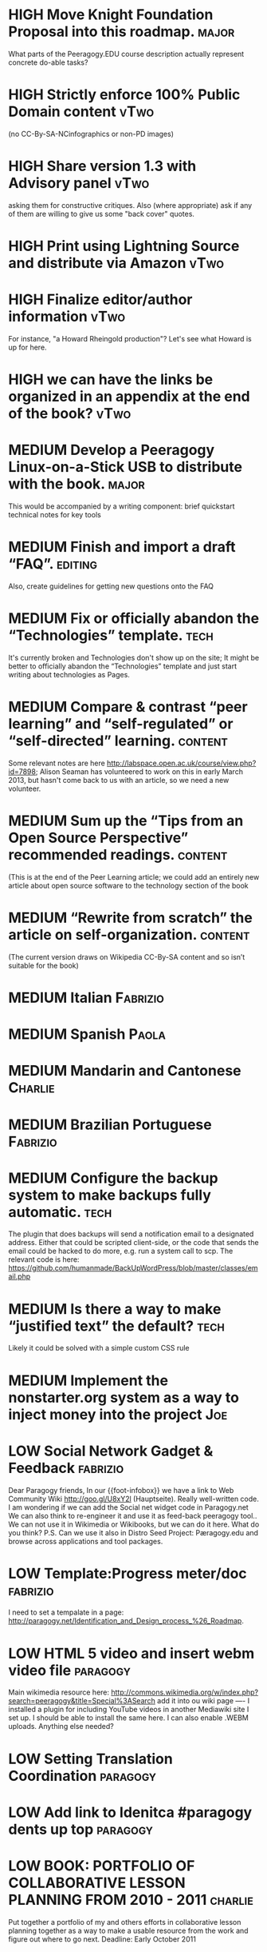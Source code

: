 # Org mode outline of PlanetMath Activities   -*- mode: Org; -*-
#+TODO: LOW MEDIUM HIGH TODO | DONE WONTFIX
* HIGH Move Knight Foundation Proposal into this roadmap. :major:
  What parts of the Peeragogy.EDU course description actually
  represent concrete do-able tasks?
* HIGH Strictly enforce 100% Public Domain content :vTwo:
  (no CC-By-SA-NCinfographics or non-PD images)
* HIGH Share version 1.3 with Advisory panel :vTwo:
  asking them for constructive critiques.  Also (where appropriate)
  ask if any of them are willing to give us some "back cover" quotes.
* HIGH Print using Lightning Source and distribute via Amazon          :vTwo:
* HIGH Finalize editor/author information  :vTwo:
  For instance, "a Howard Rheingold production"?  Let's see what
  Howard is up for here.
* HIGH we can have the links be organized in an appendix at the end of the book?  :vTwo:
* MEDIUM Develop a Peeragogy Linux-on-a-Stick USB to distribute with the book. :major:
  This would be accompanied by a writing component: brief quickstart
  technical notes for key tools
* MEDIUM Finish and import a draft “FAQ”. :editing:
  Also, create guidelines for getting new questions onto the FAQ
* MEDIUM Fix or officially abandon the “Technologies” template. :tech:
  It's currently broken and Technologies don't show up on the site; It
  might be better to officially abandon the “Technologies” template
  and just start writing about technologies as Pages.
* MEDIUM Compare & contrast “peer learning” and “self-regulated” or “self-directed” learning. :content:
  Some relevant notes are here
  http://labspace.open.ac.uk/course/view.php?id=7898; Alison Seaman
  has volunteered to work on this in early March 2013, but hasn't come
  back to us with an article, so we need a new volunteer.
* MEDIUM Sum up the “Tips from an Open Source Perspective” recommended readings. :content:
  (This is at the end of the Peer Learning article; we could add an
  entirely new article about open source software to the technology
  section of the book
* MEDIUM “Rewrite from scratch” the article on self-organization. :content:
 (The current version draws on Wikipedia CC-By-SA content and so isn’t
 suitable for the book)
* MEDIUM Italian                                                   :Fabrizio:
* MEDIUM Spanish :Paola:
* MEDIUM Mandarin and Cantonese :Charlie:
* MEDIUM Brazilian Portuguese :Fabrizio:
* MEDIUM Configure the backup system to make backups fully automatic. :tech:
  The plugin that does backups will send a notification email to a
  designated address.  Either that could be scripted client-side, or
  the code that sends the email could be hacked to do more, e.g. run a
  system call to scp.  The relevant code is here:
  https://github.com/humanmade/BackUpWordPress/blob/master/classes/email.php
* MEDIUM Is there a way to make “justified text” the default? :tech:
  Likely it could be solved with a simple custom CSS rule
* MEDIUM Implement the nonstarter.org system as a way to inject money into the project :Joe:

* LOW Social Network Gadget & Feedback :fabrizio: 
  Dear Paragogy friends, In our {{foot-infobox}} we have a link to Web
  Community Wiki http://goo.gl/U8xY2l (Hauptseite). Really
  well-written code. I am wondering if we can add the Social net
  widget code in Paragogy.net We can also think to re-engineer it and
  use it as feed-back peeragogy tool.. We can not use it in Wikimedia
  or Wikibooks, but we can do it here. What do you think? P.S. Can we
  use it also in Distro Seed Project: Pæragogy.edu and browse across
  applications and tool packages.
* LOW Template:Progress meter/doc :fabrizio:
  I need to set a tempalate in a page:
  http://paragogy.net/Identification_and_Design_process_%26_Roadmap.
* LOW HTML 5 video and insert webm video file :paragogy: 
  Main wikimedia resource here:
  http://commons.wikimedia.org/w/index.php?search=peeragogy&title=Special%3ASearch
  add it into ou wiki page ---- I installed a plugin for including
  YouTube videos in another Mediawiki site I set up. I should be able
  to install the same here. I can also enable .WEBM uploads. Anything
  else needed?
* LOW Setting Translation Coordination :paragogy:
* LOW Add link to Idenitca #paragogy dents up top :paragogy:
* LOW BOOK: PORTFOLIO OF COLLABORATIVE LESSON PLANNING FROM 2010 - 2011 :charlie:
  Put together a portfolio of my and others efforts in collaborative
  lesson planning together as a way to make a usable resource from the
  work and figure out where to go next. Deadline: Early October 2011
* LOW Talk more 2 ppl on Rheingold U who were interested in paragogy :charlie:
* LOW paragogy film :joe:
  maybe talk to Melody Gilbert ...
* LOW Interview series :joe:
  * Mako * Philipp * Bekka * Niels
* LOW get a zotero feed on paragogy.net :joe:
* LOW add learner profiles to paragogy.net wiki :joe:
  Add these to paragogy.net (and what do we mean by that...)
* LOW write paragogy children's book and/or comic book :enzo:
* LOW talk with people at flat iron artist studio or bureau of open culture :charlie:
  look for space do something physical
* LOW review Nagarjuna's metastudio site :joe:
* DONE Joint paper for WikiSym 2013. :research:
* DONE Finish the re-boot of PlanetMath.org :Joe:
  This is described in my thesis, and a relevant chapter is in
  http://peeragogy.org/to-peeragogy/researching-peeragogy/
